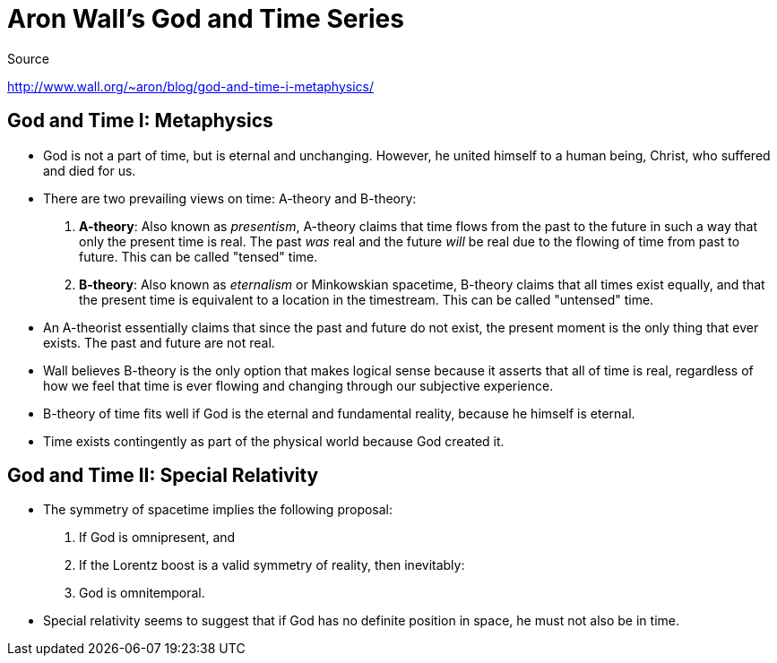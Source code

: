 = Aron Wall's God and Time Series

.Source
http://www.wall.org/~aron/blog/god-and-time-i-metaphysics/

== God and Time I: Metaphysics

* God is not a part of time, but is eternal and unchanging. However, he united himself to a human being, Christ, who suffered and died for us.
* There are two prevailing views on time: A-theory and B-theory:
. *A-theory*: Also known as _presentism_, A-theory claims that time flows from the past to the future in such a way that only the present time is real. The past _was_ real and the future _will_ be real due to the flowing of time from past to future. This can be called "tensed" time.
. *B-theory*: Also known as _eternalism_ or Minkowskian spacetime, B-theory claims that all times exist equally, and that the present time is equivalent to a location in the timestream. This can be called "untensed" time.
* An A-theorist essentially claims that since the past and future do not exist, the present moment is the only thing that ever exists. The past and future are not real.
* Wall believes B-theory is the only option that makes logical sense because it asserts that all of time is real, regardless of how we feel that time is ever flowing and changing through our subjective experience.
* B-theory of time fits well if God is the eternal and fundamental reality, because he himself is eternal.
* Time exists contingently as part of the physical world because God created it.

== God and Time II: Special Relativity

* The symmetry of spacetime implies the following proposal:
. If God is omnipresent, and
. If the Lorentz boost is a valid symmetry of reality, then inevitably:
. God is omnitemporal.
* Special relativity seems to suggest that if God has no definite position in space, he must not also be in time.
